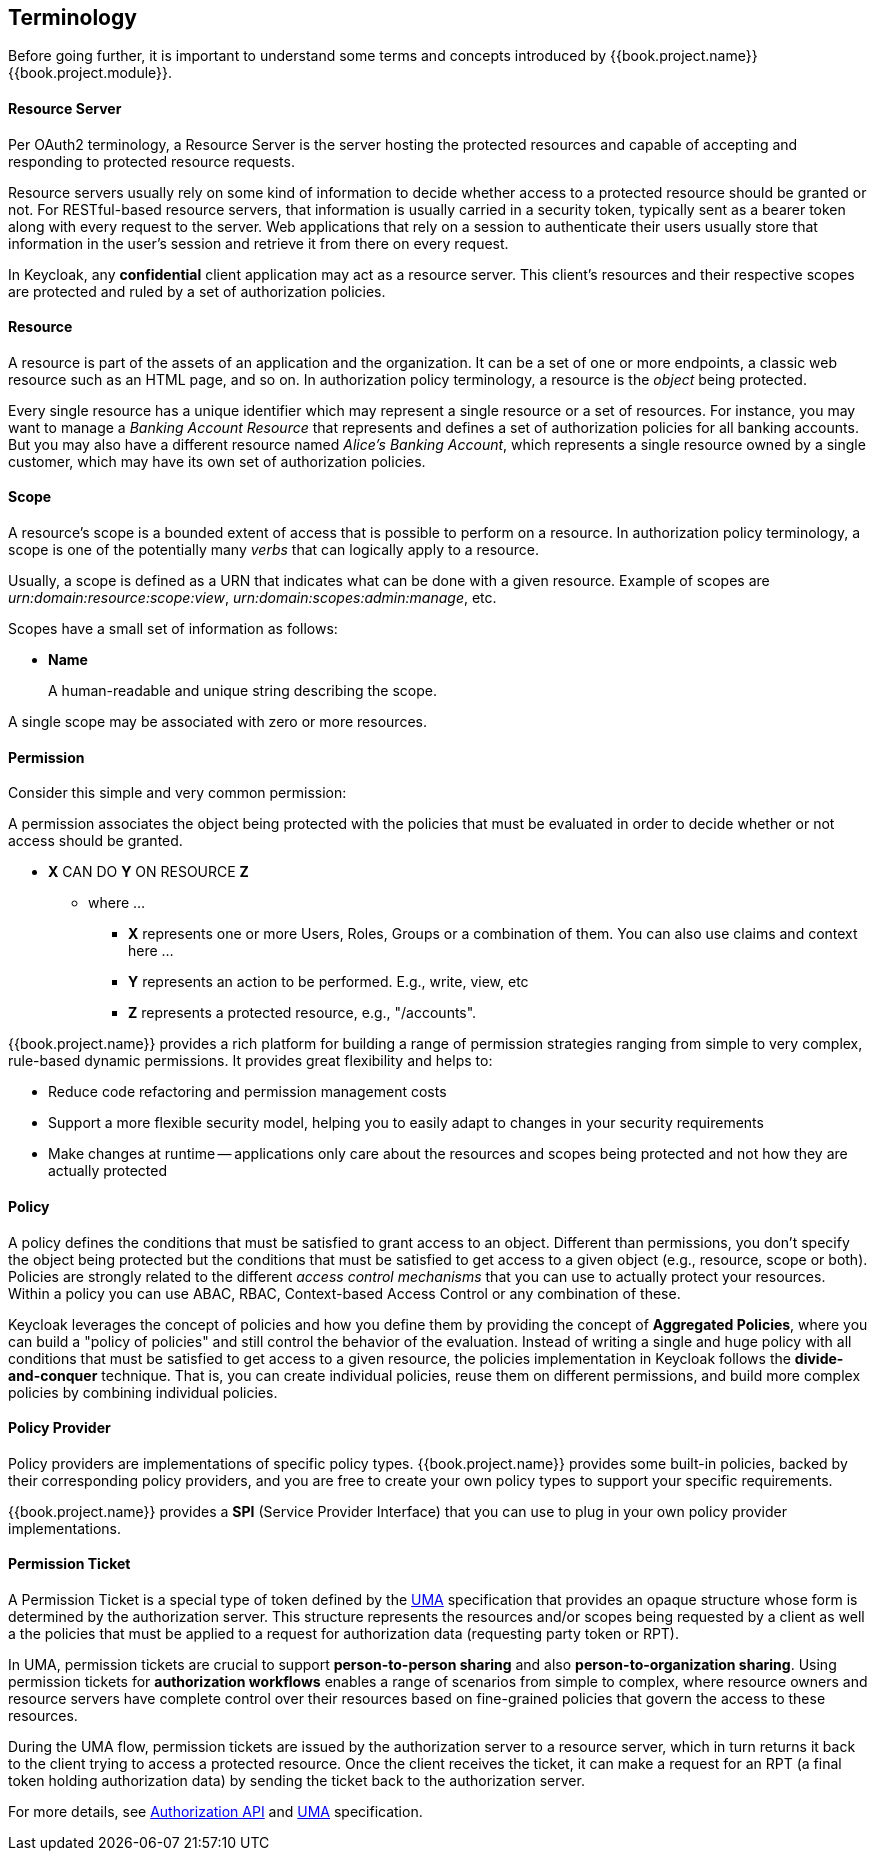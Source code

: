 == Terminology

Before going further, it is important to understand some terms and concepts introduced by {{book.project.name}} {{book.project.module}}.

==== Resource Server

Per OAuth2 terminology, a Resource Server is the server hosting the protected resources and capable of accepting and responding to protected resource requests.

Resource servers usually rely on some kind of information to decide whether access to a protected resource should be granted or not. For RESTful-based resource servers,
that information is usually carried in a security token, typically sent as a bearer token along with every request to the server. Web applications that rely on a session to
authenticate their users usually store that information in the user's session and retrieve it from there on every request.

In Keycloak, any *confidential* client application may act as a resource server. This client's resources and their respective scopes are
protected and ruled by a set of authorization policies.

==== Resource

A resource is part of the assets of an application and the organization. It can be a set of one or more endpoints, a classic web resource such as an HTML page, and so on.
In authorization policy terminology, a resource is the _object_ being protected.

Every single resource has a unique identifier which may represent a single resource 
or a set of resources. For instance, you may want to manage a _Banking Account Resource_ that represents and defines a set of authorization policies for all banking accounts.
But you may also have a different resource named _Alice's Banking Account_, which represents a single resource owned by a single customer, which may have its own set of authorization policies.

==== Scope

A resource's scope is a bounded extent of access that is possible to perform on a resource. In authorization policy
terminology, a scope is one of the potentially many _verbs_ that can logically apply to a resource.

Usually, a scope is defined as a URN that indicates what can be done with a given resource. Example of scopes are _urn:domain:resource:scope:view_,
_urn:domain:scopes:admin:manage_, etc.

Scopes have a small set of information as follows:

* *Name*
+
A human-readable and unique string describing the scope.

A single scope may be associated with zero or more resources.

==== Permission

Consider this simple and very common permission:

A permission associates the object being protected with the policies that must be evaluated in order to decide whether or not access should be granted.

* *X* CAN DO *Y* ON RESOURCE *Z*
** where ...
*** *X* represents one or more Users, Roles, Groups or a combination of them. You can also use claims and context here ...
*** *Y* represents an action to be performed. E.g., write, view, etc
*** *Z* represents a protected resource, e.g., "/accounts".

{{book.project.name}} provides a rich platform for building a range of permission strategies ranging from simple to very complex, rule-based dynamic permissions. It provides great flexibility and helps to:

* Reduce code refactoring and permission management costs
* Support a more flexible security model, helping you to easily adapt to changes in your security requirements
* Make changes at runtime -- applications only care about the resources and scopes being protected and not how they are actually protected

==== Policy

A policy defines the conditions that must be satisfied to grant access to an object. Different than permissions, you don't specify the object being protected
but the conditions that must be satisfied to get access to a given object (e.g., resource, scope or both).
Policies are strongly related to the different _access control mechanisms_ that you can use to actually protect your resources.
Within a policy you can use ABAC, RBAC, Context-based Access Control or any combination of these.

Keycloak leverages the concept of policies and how you define them by providing the concept of *Aggregated Policies*, where you can build a "policy of policies" and still control the behavior of the evaluation.
Instead of writing a single and huge policy with all conditions that must be satisfied to get access to a given resource, the policies implementation in Keycloak follows the *divide-and-conquer* technique. That is, you can create individual policies, reuse them on different permissions, and build more complex policies by combining individual policies.

==== Policy Provider

Policy providers are implementations of specific policy types.  {{book.project.name}} provides some built-in policies, backed by their corresponding
policy providers, and you are free to create your own policy types to support your specific requirements.

{{book.project.name}} provides a *SPI* (Service Provider Interface) that you can use to plug in your own policy provider implementations.

[[_permission_ticket]]
==== Permission Ticket

A Permission Ticket is a special type of token defined by the https://docs.kantarainitiative.org/uma/rec-uma-core.html[UMA] specification that provides an opaque structure whose form is determined by the authorization server. This
structure represents the resources and/or scopes being requested by a client as well a the policies that must be applied to a request for authorization data (requesting party token or RPT).

In UMA, permission tickets are crucial to support *person-to-person sharing* and also *person-to-organization sharing*. Using permission tickets for *authorization workflows* enables a range of scenarios from simple to complex, where resource owners and resource servers have complete control over their resources based on fine-grained policies that govern the access to these resources.

During the UMA flow, permission tickets are issued by the authorization server to a resource server, which in turn returns it back to the client trying to access a protected resource. Once the client
 receives the ticket, it can make a request for an RPT (a final token holding authorization data) by sending the ticket back to the authorization server.

For more details, see link:../service/authorization/authorization-api.html[Authorization API] and https://docs.kantarainitiative.org/uma/rec-uma-core.html[UMA] specification.